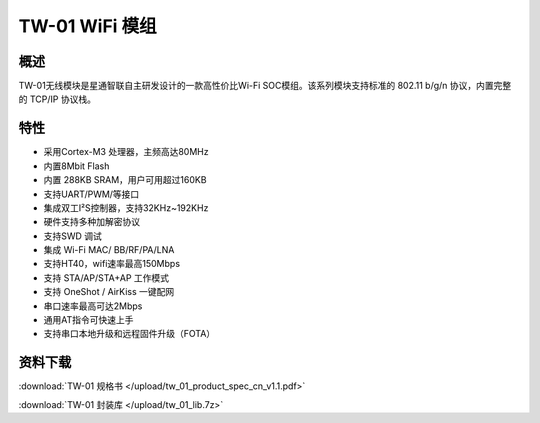 TW-01 WiFi 模组
===================
.. image:: ../img/tw_01.png
  :width: 300px
  
概述
------------
TW-01无线模块是星通智联自主研发设计的一款高性价比Wi-Fi SOC模组。该系列模块支持标准的 802.11 b/g/n 协议，内置完整的 TCP/IP 协议栈。

特性
----------
- 采用Cortex-M3 处理器，主频高达80MHz
- 内置8Mbit Flash
- 内置 288KB SRAM，用户可用超过160KB
- 支持UART/PWM/等接口 
- 集成双工I²S控制器，支持32KHz~192KHz 
- 硬件支持多种加解密协议
- 支持SWD 调试
- 集成 Wi-Fi MAC/ BB/RF/PA/LNA
- 支持HT40，wifi速率最高150Mbps
- 支持 STA/AP/STA+AP 工作模式
- 支持 OneShot / AirKiss 一键配网
- 串口速率最高可达2Mbps
- 通用AT指令可快速上手
- 支持串口本地升级和远程固件升级（FOTA）

资料下载
-----------
:download:`TW-01 规格书 </upload/tw_01_product_spec_cn_v1.1.pdf>` 

:download:`TW-01 封装库 </upload/tw_01_lib.7z>` 
